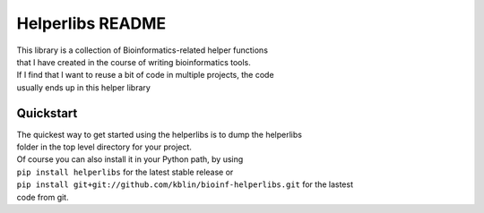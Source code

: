 Helperlibs README
=================

|Build Status|

| This library is a collection of Bioinformatics-related helper
  functions
| that I have created in the course of writing bioinformatics tools.

| If I find that I want to reuse a bit of code in multiple projects, the
  code
| usually ends up in this helper library

Quickstart
----------

| The quickest way to get started using the helperlibs is to dump the
  helperlibs
| folder in the top level directory for your project.

| Of course you can also install it in your Python path, by using
| ``pip install helperlibs`` for the latest stable release or
| ``pip install git+git://github.com/kblin/bioinf-helperlibs.git`` for
  the lastest
| code from git.

.. |Build Status| image:: http://github.drone.secondarymetabolites.org/api/badges/kblin/bioinf-helperlibs/status.svg
   :target: http://github.drone.secondarymetabolites.org/kblin/bioinf-helperlibs
